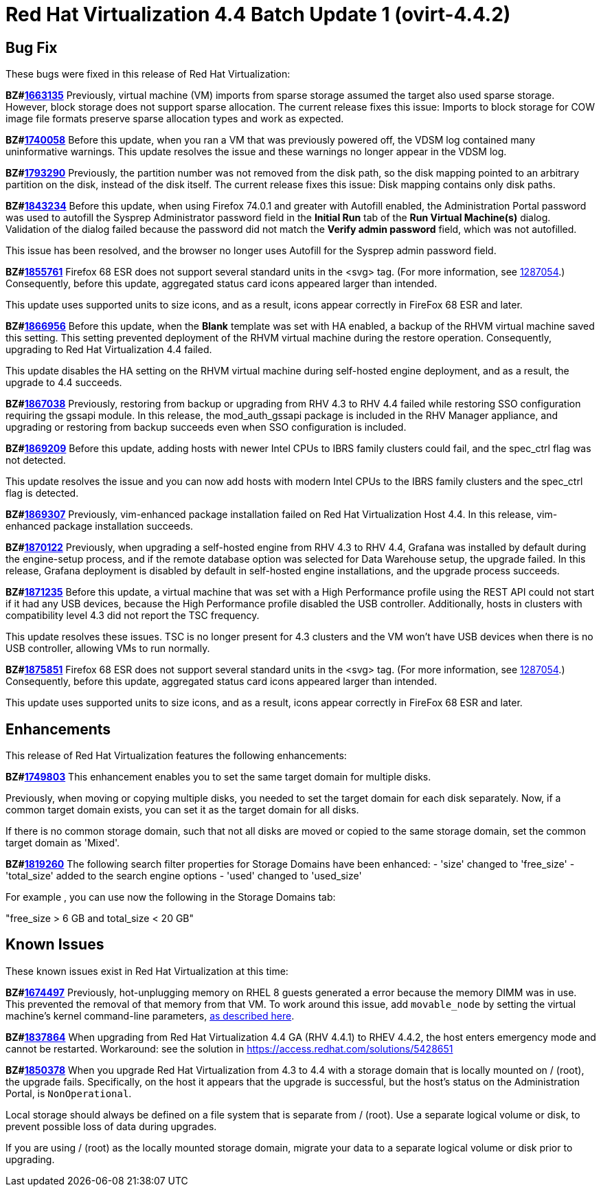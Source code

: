 = Red Hat Virtualization 4.4 Batch Update 1 (ovirt-4.4.2)



== Bug Fix

These bugs were fixed in this release of Red Hat Virtualization:

*BZ#link:https://bugzilla.redhat.com/1663135[1663135]*
Previously, virtual machine (VM) imports from sparse storage assumed the target also used sparse storage. However, block storage does not support sparse allocation. The current release fixes this issue: Imports to block storage for COW image file formats preserve sparse allocation types and work as expected.

*BZ#link:https://bugzilla.redhat.com/1740058[1740058]*
Before this update, when you ran a VM that was previously powered off, the VDSM log contained many uninformative warnings. This update resolves the issue and these warnings no longer appear in the VDSM log.

*BZ#link:https://bugzilla.redhat.com/1793290[1793290]*
Previously, the partition number was not removed from the disk path, so the disk mapping pointed to an arbitrary partition on the disk, instead of the disk itself. The current release fixes this issue: Disk mapping contains only disk paths.

*BZ#link:https://bugzilla.redhat.com/1843234[1843234]*
Before this update, when using Firefox 74.0.1 and greater with Autofill enabled, the Administration Portal password was used to autofill the Sysprep Administrator password field in the *Initial Run* tab of the *Run Virtual Machine(s)* dialog. Validation of the dialog failed because the password did not match the *Verify admin password* field, which was not autofilled.

This issue has been resolved, and the browser no longer uses Autofill for the Sysprep admin password field.

*BZ#link:https://bugzilla.redhat.com/1855761[1855761]*
Firefox 68 ESR does not support several standard units in the <svg> tag. (For more information, see link:https://bugzilla.mozilla.org/show_bug.cgi?id=1287054[1287054].) Consequently, before this update, aggregated status card icons appeared larger than intended.

This update uses supported units to size icons, and as a result, icons appear correctly in FireFox 68 ESR and later.

*BZ#link:https://bugzilla.redhat.com/1866956[1866956]*
Before this update, when the *Blank* template was set with HA enabled, a backup of the RHVM virtual machine saved this setting. This setting prevented deployment of the RHVM virtual machine during the restore operation. Consequently, upgrading to Red Hat Virtualization 4.4 failed.

This update disables the HA setting on the RHVM virtual machine during self-hosted engine deployment, and as a result, the upgrade to 4.4 succeeds.

*BZ#link:https://bugzilla.redhat.com/1867038[1867038]*
Previously, restoring from backup or upgrading from RHV 4.3 to RHV 4.4 failed while restoring SSO configuration requiring the gssapi module.
In this release, the mod_auth_gssapi package is included in the RHV Manager appliance, and upgrading or restoring from backup succeeds even when SSO configuration is included.

*BZ#link:https://bugzilla.redhat.com/1869209[1869209]*
Before this update, adding hosts with newer Intel CPUs to IBRS family clusters could fail, and the spec_ctrl flag was not detected.

This update resolves the issue and you can now add hosts with modern Intel CPUs to the IBRS family clusters and the spec_ctrl flag is detected.

*BZ#link:https://bugzilla.redhat.com/1869307[1869307]*
Previously, vim-enhanced package installation failed on Red Hat Virtualization Host 4.4.
In this release, vim-enhanced package installation succeeds.

*BZ#link:https://bugzilla.redhat.com/1870122[1870122]*
Previously, when upgrading a self-hosted engine from RHV 4.3 to RHV 4.4, Grafana was installed by default during the engine-setup process, and if the remote database option was selected for Data Warehouse setup, the upgrade failed.
In this release, Grafana deployment is disabled by default in self-hosted engine installations, and the upgrade process succeeds.

*BZ#link:https://bugzilla.redhat.com/1871235[1871235]*
Before this update, a virtual machine that was set with a High Performance profile using the REST API could not start if it had any USB devices, because the High Performance profile disabled the USB controller. Additionally, hosts in clusters with compatibility level 4.3 did not report the TSC frequency.

This update resolves these issues. TSC is no longer present for 4.3 clusters and the VM won't have USB devices when there is no USB controller, allowing VMs to run normally.

*BZ#link:https://bugzilla.redhat.com/1875851[1875851]*
Firefox 68 ESR does not support several standard units in the <svg> tag. (For more information, see link:https://bugzilla.mozilla.org/show_bug.cgi?id=1287054[1287054].) Consequently, before this update, aggregated status card icons appeared larger than intended.

This update uses supported units to size icons, and as a result, icons appear correctly in FireFox 68 ESR and later.

== Enhancements

This release of Red Hat Virtualization features the following enhancements:

*BZ#link:https://bugzilla.redhat.com/1749803[1749803]*
This enhancement enables you to set the same target domain for multiple disks.

Previously, when moving or copying multiple disks, you needed to set the target domain for each disk separately. Now, if a common target domain exists, you can set it as the target domain for all disks.

If there is no common storage domain, such that not all disks are moved or copied to the same storage domain, set the common target domain as 'Mixed'.

*BZ#link:https://bugzilla.redhat.com/1819260[1819260]*
The following search filter properties for Storage Domains have been enhanced:
- 'size' changed to 'free_size'
- 'total_size' added to the search engine options
- 'used' changed to 'used_size'

For example , you can use now the following in the Storage Domains tab:

"free_size > 6 GB and total_size < 20 GB"

== Known Issues

These known issues exist in Red Hat Virtualization at this time:

*BZ#link:https://bugzilla.redhat.com/1674497[1674497]*
Previously, hot-unplugging memory on RHEL 8 guests generated a error because the memory DIMM was in use. This prevented the removal of that memory from that VM. To work around this issue, add `movable_node` by setting the virtual machine's kernel command-line parameters, link:https://access.redhat.com/documentation/en-us/red_hat_enterprise_linux/8/html/system_design_guide/configuring-kernel-command-line-parameters_system-design-guide#setting-kernel-command-line-parameters_configuring-kernel-command-line-parameters[as described here].

*BZ#link:https://bugzilla.redhat.com/1837864[1837864]*
When upgrading from Red Hat Virtualization 4.4 GA (RHV 4.4.1) to RHEV 4.4.2, the host enters emergency mode and cannot be restarted.
Workaround: see the solution in https://access.redhat.com/solutions/5428651

*BZ#link:https://bugzilla.redhat.com/1850378[1850378]*
When you upgrade Red Hat Virtualization from 4.3 to 4.4 with a storage domain that is locally mounted on / (root), the upgrade fails. Specifically, on the host it appears that the upgrade is successful, but the host's status on the Administration Portal, is `NonOperational`.

Local storage should always be defined on a file system that is separate from / (root). Use a separate logical volume or disk, to prevent possible loss of data during upgrades.

If you are using / (root) as the locally mounted storage domain, migrate your data to a separate logical volume or disk prior to upgrading.
